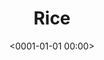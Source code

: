 #+title: Rice
#+date: <0001-01-01 00:00>

# just assemble the list based on dir contents
#+BEGIN_SRC elisp :results raw :exports results
(let* ((dtop-path "./assets/img/desktops/")
        (dtop-path-thumb (format "%s/thumb/" dtop-path))
        (dtop-path-full (format "%s/full/" dtop-path)))
  (s-join "\n"
    (mapcar
      (fn (format "** %s [[file:%s%s][file:%s%s]]" (f-no-ext <>) dtop-path-full <> dtop-path-thumb <>))
      (mapcar (fn (s-replace " " "%20" (f-filename <>)))
        (reverse (f-entries dtop-path-thumb))))))
#+END_SRC
